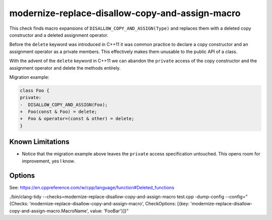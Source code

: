 .. title:: clang-tidy - modernize-replace-disallow-copy-and-assign-macro

modernize-replace-disallow-copy-and-assign-macro
================================================

This check finds macro expansions of ``DISALLOW_COPY_AND_ASSIGN(Type)`` and
replaces them with a deleted copy constructor and a deleted assignment operator.

Before the ``delete`` keyword was introduced in C++11 it was common practice to
declare a copy constructor and an assignment operator as a private members. This
effectively makes them unusable to the public API of a class.

With the advent of the ``delete`` keyword in C++11 we can abandon the
``private`` access of the copy constructor and the assignment operator and
delete the methods entirely.

Migration example:

.. code-block:: c++

  class Foo {
  private:
  -  DISALLOW_COPY_AND_ASSIGN(Foo);
  +  Foo(const & Foo) = delete;
  +  Foo & operator=(const & other) = delete;
  }

Known Limitations
-----------------
* Notice that the migration example above leaves the ``private`` access
  specification untouched. This opens room for improvement, yes I know.

Options
-------

.. option:: MacroName

   A string specifying the macro name whose expansion will be replaced.
   Default is `DISALLOW_COPY_AND_ASSIGN`.

See: https://en.cppreference.com/w/cpp/language/function#Deleted_functions

./bin/clang-tidy --checks=modernize-replace-disallow-copy-and-assign-macro test.cpp -dump-config --config="{Checks: 'modernize-replace-disallow-copy-and-assign-macro', CheckOptions: [{key: 'modernize-replace-disallow-copy-and-assign-macro.MacroName', value: 'FooBar'}]}"
